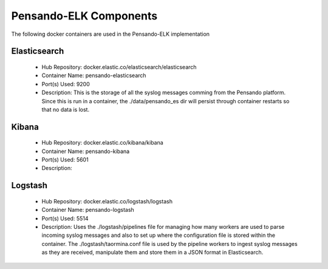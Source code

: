.. _components:

************************
Pensando-ELK Components
************************

The following docker containers are used in the Pensando-ELK implementation

Elasticsearch
------------------
    - Hub Repository: docker.elastic.co/elasticsearch/elasticsearch
    - Container Name: pensando-elasticsearch
    - Port(s) Used: 9200
    - Description:
      This is the storage of all the syslog messages comming from the Pensando
      platform.  Since this is run in a container, the ./data/pensando_es dir
      will persist through container restarts so that no data is lost.



Kibana
------------------
    - Hub Repository: docker.elastic.co/kibana/kibana
    - Container Name: pensando-kibana
    - Port(s) Used: 5601
    - Description:



Logstash
------------------
    - Hub Repository: docker.elastic.co/logstash/logstash
    - Container Name: pensando-logstash
    - Port(s) Used: 5514
    - Description:
      Uses the ./logstash/pipelines file for managing how many workers are used
      to parse incoming syslog messages and also to set up where the configuration
      file is stored within the container.
      The ./logstash/taormina.conf file is used by the pipeline workers to ingest
      syslog messages as they are received, manipulate them and store them in a
      JSON format in Elasticsearch.
